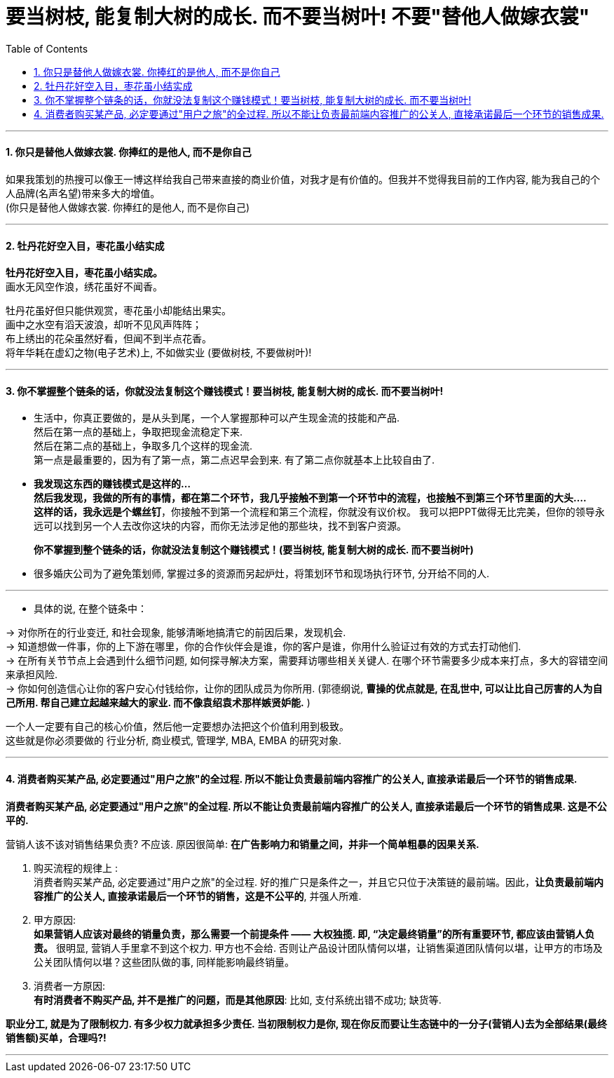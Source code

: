 
= 要当树枝, 能复制大树的成长. 而不要当树叶! 不要"替他人做嫁衣裳"
:toc:
:sectnums:

---



==== 你只是替他人做嫁衣裳. 你捧红的是他人, 而不是你自己

如果我策划的热搜可以像王一博这样给我自己带来直接的商业价值，对我才是有价值的。但我并不觉得我目前的工作内容, 能为我自己的个人品牌(名声名望)带来多大的增值。 +
(你只是替他人做嫁衣裳. 你捧红的是他人, 而不是你自己)


---

====  牡丹花好空入目，枣花虽小结实成

*牡丹花好空入目，枣花虽小结实成。*   +
画水无风空作浪，绣花虽好不闻香。

牡丹花虽好但只能供观赏，枣花虽小却能结出果实。  +
画中之水空有滔天波浪，却听不见风声阵阵；   +
布上绣出的花朵虽然好看，但闻不到半点花香。   +
将年华耗在虚幻之物(电子艺术)上, 不如做实业 (要做树枝, 不要做树叶)!

---

====  你不掌握整个链条的话，你就没法复制这个赚钱模式！要当树枝, 能复制大树的成长. 而不要当树叶!

- 生活中，你真正要做的，是从头到尾，一个人掌握那种可以产生现金流的技能和产品. +
然后在第一点的基础上，争取把现金流稳定下来. +
然后在第二点的基础上，争取多几个这样的现金流. +
第一点是最重要的，因为有了第一点，第二点迟早会到来. 有了第二点你就基本上比较自由了.


- **我发现这东西的赚钱模式是这样的... +
然后我发现，我做的所有的事情，都在第二个环节，我几乎接触不到第一个环节中的流程，也接触不到第三个环节里面的大头....** +
**这样的话，我永远是个螺丝钉**，你接触不到第一个流程和第三个流程，你就没有议价权。 我可以把PPT做得无比完美，但你的领导永远可以找到另一个人去改你这块的内容，而你无法涉足他的那些块，找不到客户资源。 +
+
**你不掌握到整个链条的话，你就没法复制这个赚钱模式！(要当树枝, 能复制大树的成长. 而不要当树叶)**

- 很多婚庆公司为了避免策划师, 掌握过多的资源而另起炉灶，将策划环节和现场执行环节, 分开给不同的人.

---

- 具体的说, 在整个链条中：

-> 对你所在的行业变迁, 和社会现象, 能够清晰地搞清它的前因后果，发现机会. +
-> 知道想做一件事，你的上下游在哪里，你的合作伙伴会是谁，你的客户是谁，你用什么验证过有效的方式去打动他们. +
-> 在所有关节节点上会遇到什么细节问题, 如何探寻解决方案，需要拜访哪些相关关键人. 在哪个环节需要多少成本来打点，多大的容错空间来承担风险. +
-> 你如何创造信心让你的客户安心付钱给你，让你的团队成员为你所用. (郭德纲说, **曹操的优点就是,  在乱世中, 可以让比自己厉害的人为自己所用. 帮自己建立起越来越大的家业. 而不像袁绍袁术那样嫉贤妒能.** )

一个人一定要有自己的核心价值，然后他一定要想办法把这个价值利用到极致。 +
这些就是你必须要做的 行业分析, 商业模式,  管理学, MBA, EMBA 的研究对象.

---


==== 消费者购买某产品, 必定要通过"用户之旅"的全过程. 所以不能让负责最前端内容推广的公关人, 直接承诺最后一个环节的销售成果.

*消费者购买某产品, 必定要通过"用户之旅"的全过程. 所以不能让负责最前端内容推广的公关人, 直接承诺最后一个环节的销售成果. 这是不公平的.*

营销人该不该对销售结果负责? 不应该. 原因很简单: **在广告影响力和销量之间，并非一个简单粗暴的因果关系.**

1. 购买流程的规律上 :  +
消费者购买某产品, 必定要通过"用户之旅"的全过程. 好的推广只是条件之一，并且它只位于决策链的最前端。因此，**让负责最前端内容推广的公关人, 直接承诺最后一个环节的销售，这是不公平的**, 并强人所难.

2. 甲方原因: +
**如果营销人应该对最终的销量负责，那么需要一个前提条件 —— 大权独揽. 即, “决定最终销量”的所有重要环节, 都应该由营销人负责。** 很明显, 营销人手里拿不到这个权力. 甲方也不会给. 否则让产品设计团队情何以堪，让销售渠道团队情何以堪，让甲方的市场及公关团队情何以堪？这些团队做的事, 同样能影响最终销量。

3. 消费者一方原因: +
**有时消费者不购买产品, 并不是推广的问题，而是其他原因**: 比如, 支付系统出错不成功; 缺货等.

**职业分工, 就是为了限制权力.  有多少权力就承担多少责任.  当初限制权力是你, 现在你反而要让生态链中的一分子(营销人)去为全部结果(最终销售额)买单，合理吗?!**


---
